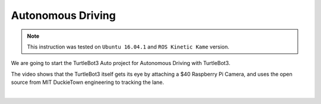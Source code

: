 Autonomous Driving
==================

.. NOTE:: This instruction was tested on ``Ubuntu 16.04.1`` and ``ROS Kinetic Kame`` version.

We are going to start the TurtleBot3 Auto project for Autonomous Driving with TurtleBot3.

The video shows that the TurtleBot3 itself gets its eye by attaching a $40 Raspberry Pi Camera, and uses the open source from MIT DuckieTown engineering to tracking the lane.

.. raw:: html

  <iframe width="640" height="360" src="https://www.youtube.com/embed/1V33iEu4ylw" frameborder="0" allowfullscreen></iframe>

|
